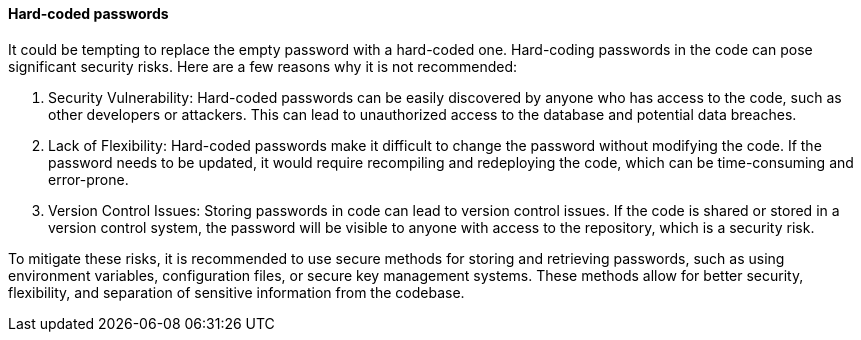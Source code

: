==== Hard-coded passwords

It could be tempting to replace the empty password with a hard-coded one. Hard-coding passwords in the code can pose significant security risks. Here are a few reasons why it is not recommended:

1. Security Vulnerability: Hard-coded passwords can be easily discovered by anyone who has access to the code, such as other developers or attackers. This can lead to unauthorized access to the database and potential data breaches.

2. Lack of Flexibility: Hard-coded passwords make it difficult to change the password without modifying the code. If the password needs to be updated, it would require recompiling and redeploying the code, which can be time-consuming and error-prone.

3. Version Control Issues: Storing passwords in code can lead to version control issues. If the code is shared or stored in a version control system, the password will be visible to anyone with access to the repository, which is a security risk.

To mitigate these risks, it is recommended to use secure methods for storing and retrieving passwords, such as using environment variables, configuration files, or secure key management systems. These methods allow for better security, flexibility, and separation of sensitive information from the codebase.
